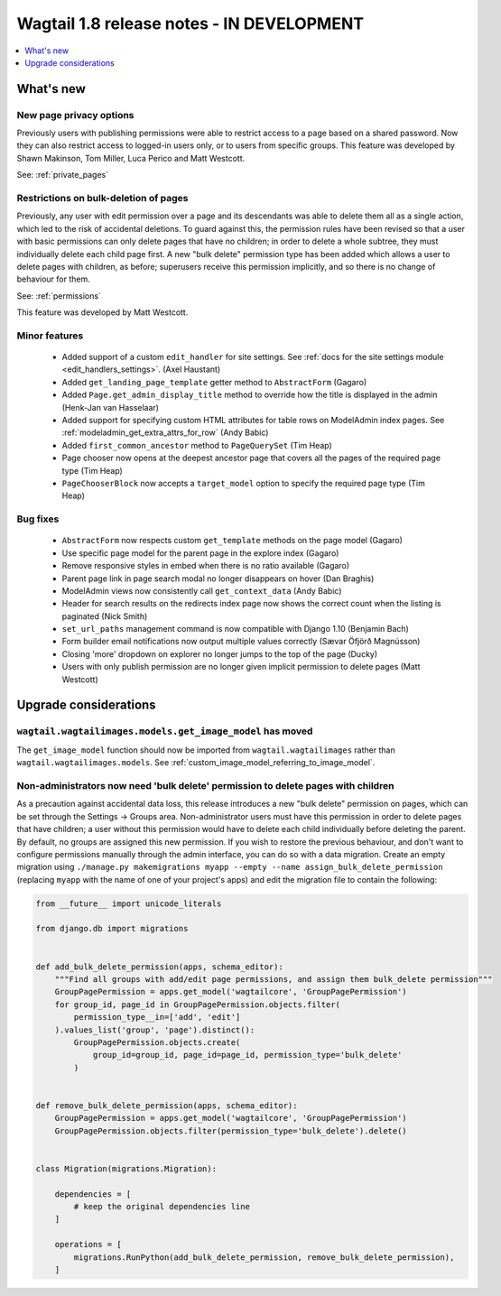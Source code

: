 ==========================================
Wagtail 1.8 release notes - IN DEVELOPMENT
==========================================

.. contents::
    :local:
    :depth: 1


What's new
==========


New page privacy options
~~~~~~~~~~~~~~~~~~~~~~~~

Previously users with publishing permissions were able to restrict access to a page based on a shared password. Now they can also restrict access to logged-in users only, or to users from specific groups. This feature was developed by Shawn Makinson, Tom Miller, Luca Perico and Matt Westcott.

See: :ref:`private_pages`


Restrictions on bulk-deletion of pages
~~~~~~~~~~~~~~~~~~~~~~~~~~~~~~~~~~~~~~

Previously, any user with edit permission over a page and its descendants was able to delete them all as a single action, which led to the risk of accidental deletions. To guard against this, the permission rules have been revised so that a user with basic permissions can only delete pages that have no children; in order to delete a whole subtree, they must individually delete each child page first. A new "bulk delete" permission type has been added which allows a user to delete pages with children, as before; superusers receive this permission implicitly, and so there is no change of behaviour for them.

See: :ref:`permissions`

This feature was developed by Matt Westcott.


Minor features
~~~~~~~~~~~~~~

 * Added support of a custom ``edit_handler`` for site settings. See :ref:`docs for the site settings module <edit_handlers_settings>`. (Axel Haustant)
 * Added ``get_landing_page_template`` getter method to ``AbstractForm`` (Gagaro)
 * Added ``Page.get_admin_display_title`` method to override how the title is displayed in the admin (Henk-Jan van Hasselaar)
 * Added support for specifying custom HTML attributes for table rows on ModelAdmin index pages. See :ref:`modeladmin_get_extra_attrs_for_row` (Andy Babic)
 * Added ``first_common_ancestor`` method to ``PageQuerySet`` (Tim Heap)
 * Page chooser now opens at the deepest ancestor page that covers all the pages of the required page type (Tim Heap)
 * ``PageChooserBlock`` now accepts a ``target_model`` option to specify the required page type (Tim Heap)


Bug fixes
~~~~~~~~~

 * ``AbstractForm`` now respects custom ``get_template`` methods on the page model (Gagaro)
 * Use specific page model for the parent page in the explore index (Gagaro)
 * Remove responsive styles in embed when there is no ratio available (Gagaro)
 * Parent page link in page search modal no longer disappears on hover (Dan Braghis)
 * ModelAdmin views now consistently call ``get_context_data`` (Andy Babic)
 * Header for search results on the redirects index page now shows the correct count when the listing is paginated (Nick Smith)
 * ``set_url_paths`` management command is now compatible with Django 1.10 (Benjamin Bach)
 * Form builder email notifications now output multiple values correctly (Sævar Öfjörð Magnússon)
 * Closing 'more' dropdown on explorer no longer jumps to the top of the page (Ducky)
 * Users with only publish permission are no longer given implicit permission to delete pages (Matt Westcott)

Upgrade considerations
======================

``wagtail.wagtailimages.models.get_image_model`` has moved
~~~~~~~~~~~~~~~~~~~~~~~~~~~~~~~~~~~~~~~~~~~~~~~~~~~~~~~~~~

The ``get_image_model`` function should now be imported from ``wagtail.wagtailimages`` rather than ``wagtail.wagtailimages.models``. See :ref:`custom_image_model_referring_to_image_model`.


Non-administrators now need 'bulk delete' permission to delete pages with children
~~~~~~~~~~~~~~~~~~~~~~~~~~~~~~~~~~~~~~~~~~~~~~~~~~~~~~~~~~~~~~~~~~~~~~~~~~~~~~~~~~

As a precaution against accidental data loss, this release introduces a new "bulk delete" permission on pages, which can be set through the Settings -> Groups area. Non-administrator users must have this permission in order to delete pages that have children; a user without this permission would have to delete each child individually before deleting the parent. By default, no groups are assigned this new permission. If you wish to restore the previous behaviour, and don't want to configure permissions manually through the admin interface, you can do so with a data migration. Create an empty migration using ``./manage.py makemigrations myapp --empty --name assign_bulk_delete_permission`` (replacing ``myapp`` with the name of one of your project's apps) and edit the migration file to contain the following:

.. code-block:: python

    from __future__ import unicode_literals

    from django.db import migrations


    def add_bulk_delete_permission(apps, schema_editor):
        """Find all groups with add/edit page permissions, and assign them bulk_delete permission"""
        GroupPagePermission = apps.get_model('wagtailcore', 'GroupPagePermission')
        for group_id, page_id in GroupPagePermission.objects.filter(
            permission_type__in=['add', 'edit']
        ).values_list('group', 'page').distinct():
            GroupPagePermission.objects.create(
                group_id=group_id, page_id=page_id, permission_type='bulk_delete'
            )


    def remove_bulk_delete_permission(apps, schema_editor):
        GroupPagePermission = apps.get_model('wagtailcore', 'GroupPagePermission')
        GroupPagePermission.objects.filter(permission_type='bulk_delete').delete()


    class Migration(migrations.Migration):

        dependencies = [
            # keep the original dependencies line
        ]

        operations = [
            migrations.RunPython(add_bulk_delete_permission, remove_bulk_delete_permission),
        ]
